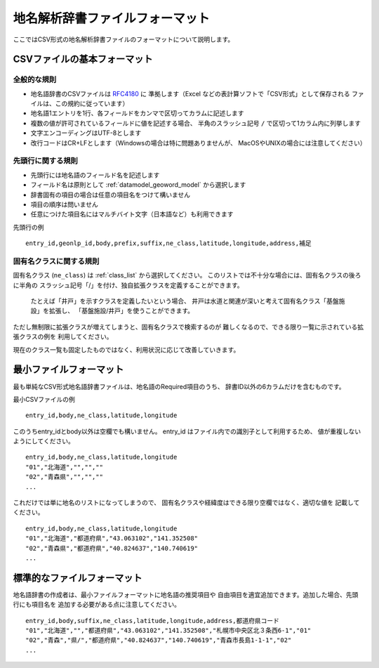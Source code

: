 .. _csv_format:


地名解析辞書ファイルフォーマット
================================

ここではCSV形式の地名解析辞書ファイルのフォーマットについて説明します。


CSVファイルの基本フォーマット
-----------------------------

全般的な規則
++++++++++++

- 地名語辞書のCSVファイルは `RFC4180 <http://www.ietf.org/rfc/rfc4180.txt>`_ に
  準拠します（Excel などの表計算ソフトで「CSV形式」として保存される
  ファイルは、この規約に従っています）
- 地名語1エントリを1行、各フィールドをカンマで区切ってカラムに記述します
- 複数の値が許可されているフィールドに値を記述する場合、
  半角のスラッシュ記号 ``/`` で区切って1カラム内に列挙します
- 文字エンコーディングはUTF-8とします
- 改行コードはCR+LFとします（Windowsの場合は特に問題ありませんが、
  MacOSやUNIXの場合には注意してください）

先頭行に関する規則
++++++++++++++++++

- 先頭行には地名語のフィールド名を記述します
- フィールド名は原則として :ref:`datamodel_geoword_model` から選択します
- 辞書固有の項目の場合は任意の項目名をつけて構いません
- 項目の順序は問いません
- 任意につけた項目名にはマルチバイト文字（日本語など）も利用できます

先頭行の例 ::

  entry_id,geonlp_id,body,prefix,suffix,ne_class,latitude,longitude,address,補足

固有名クラスに関する規則
++++++++++++++++++++++++

固有名クラス (``ne_class``) は :ref:`class_list` から選択してください。
このリストでは不十分な場合には、固有名クラスの後ろに半角の
スラッシュ記号「/」を付け、独自拡張クラスを定義することができます。

  たとえば「井戸」を示すクラスを定義したいという場合、
  井戸は水道と関連が深いと考えて固有名クラス「基盤施設」を拡張し、
  「基盤施設/井戸」を使うことができます。

ただし無制限に拡張クラスが増えてしまうと、固有名クラスで検索するのが
難しくなるので、できる限り一覧に示されている拡張クラスの例を
利用してください。

現在のクラス一覧も固定したものではなく、利用状況に応じて改善していきます。

最小ファイルフォーマット
------------------------

最も単純なCSV形式地名語辞書ファイルは、地名語のRequired項目のうち、
辞書ID以外の6カラムだけを含むものです。

最小CSVファイルの例 ::

  entry_id,body,ne_class,latitude,longitude

このうちentry_idとbody以外は空欄でも構いません。
entry_id はファイル内での識別子として利用するため、
値が重複しないようにしてください。 ::

  entry_id,body,ne_class,latitude,longitude
  "01","北海道","","",""
  "02","青森県","","",""
  ...


これだけでは単に地名のリストになってしまうので、
固有名クラスや経緯度はできる限り空欄ではなく、適切な値を
記載してください。 ::

  entry_id,body,ne_class,latitude,longitude
  "01","北海道","都道府県","43.063102","141.352508"
  "02","青森県","都道府県","40.824637","140.740619"
  ...


標準的なファイルフォーマット
----------------------------

地名語辞書の作成者は、最小ファイルフォーマットに地名語の推奨項目や
自由項目を適宜追加できます。追加した場合、先頭行にも項目名を
追加する必要がある点に注意してください。 ::

  entry_id,body,suffix,ne_class,latitude,longitude,address,都道府県コード
  "01","北海道","","都道府県","43.063102","141.352508","札幌市中央区北３条西6-1","01"
  "02","青森","県/","都道府県","40.824637","140.740619","青森市長島1-1-1","02"
  ...

